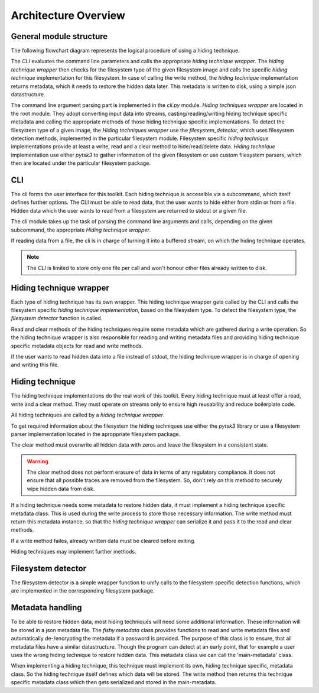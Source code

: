 Architecture Overview
=====================

General module structure
------------------------

The following flowchart diagram represents the logical procedure of using a
hiding technique.

.. image:: _static/module_flowchart.png

The `CLI` evaluates the command line parameters and calls the appropriate `hiding
technique wrapper`.
The `hiding technique wrapper` then checks for the filesystem type of the given
filesystem image and calls the specific `hiding technique` implementation for
this filesystem.
In case of calling the write method, the `hiding technique` implementation
returns metadata, which it needs to restore the hidden data later. This metadata
is written to disk, using a simple json datastructure.

The command line argument parsing part is implemented in the `cli.py` module.
`Hiding techniques wrapper` are located in the root module.
They adopt converting input data into streams, casting/reading/writing hiding
technique specific metadata and calling the appropriate methods of those hiding
technique specific implementations.
To detect the filesystem type of a given image, the `Hiding techniques wrapper`
use the `filesystem_detector`, which uses filesystem detection methods, implemented
in the particular filesystem module.
Filesystem specific `hiding technique` implementations provide at least a write,
read and a clear method to hide/read/delete data.
`Hiding technique` implementation use either `pytsk3` to gather information of
the given filesystem or use custom filesystem parsers, which then are located
under the particular filesystem package.

CLI
---

The cli forms the user interface for this toolkit. Each hiding technique is
accessible via a subcommand, which itself defines further options. The CLI
must be able to read data, that the user wants to hide either from stdin or
from a file. Hidden data which the user wants to read from a filesystem are
returned to stdout or a given file.

The cli module takes up the task of parsing the command line arguments and calls,
depending on the given subcommand, the appropriate `Hiding technique wrapper`.

If reading data from a file, the cli is in charge of turning it into a buffered
stream, on which the hiding technique operates.

.. note:: The `CLI` is limited to store only one file per call and won't honour
          other files already written to disk.

Hiding technique wrapper
------------------------

Each type of hiding technique has its own wrapper. This hiding technique wrapper
gets called by the CLI and calls the filesystem specific `hiding technique
implementation`, based on the filesystem type. To detect the filesystem type, the
`filesystem detector` function is called.

Read and clear methods of the hiding techniques require some metadata which
are gathered during a write operation. So the hiding technique wrapper is also
responsible for reading and writing metadata files and providing hiding technique
specific metadata objects for read and write methods.

If the user wants to read hidden data into a file instead of stdout, the hiding
technique wrapper is in charge of opening and writing this file.

Hiding technique
----------------

The hiding technique implementations do the real work of this toolkit. Every
hiding technique must at least offer a read, write and a clear method. They
must operate on streams only to ensure high reusability and reduce boilerplate
code.

All hiding techniques are called by a `hiding technique wrapper`.

To get required information about the filesystem the hiding techniques use
either the `pytsk3` library or use a filesystem parser implementation located
in the aproppriate filesystem package.

The clear method must overwrite all hidden data with zeros and leave the filesystem
in a consistent state.

.. warning:: The clear method does not perform erasure of data in terms of any
             regulatory compliance. It does not ensure that all possible traces
             are removed from the filesystem. So, don't rely on this method to
             securely wipe hidden data from disk.

If a hiding technique needs some metadata to restore hidden data, it must
implement a hiding technique specific metadata class. This is used during the
write process to store those necessary information. The write method must return
this metadata instance, so that the `hiding technique wrapper` can serialize it
and pass it to the read and clear methods.

If a write method failes, already written data must be cleared before exiting.

Hiding techniques may implement further methods.

Filesystem detector
-------------------

The filesystem detector is a simple wrapper function to unify calls to the
filesystem specific detection functions, which are implemented in the
corresponding filesystem package.

Metadata handling
-----------------

To be able to restore hidden data, most hiding techniques will need some
additional information. These information will be stored in a json metadata file.
The `fishy.metadata` class provides functions to read and write metadata files
and automatically de-/encrypting the metadata if a password is provided.  The
purpose of this class is to ensure, that all metadata files have a similar
datastructure.  Though the program can detect at an early point, that for
example a user uses the wrong hiding technique to restore hidden data. This
metadata class we can call the 'main-metadata' class.

When implementing a hiding technique, this technique must implement its own,
hiding technique specific, metadata class. So the hiding technique itself defines
which data will be stored. The write method then returns this technique specific
metadata class which then gets serialized and stored in the main-metadata.
